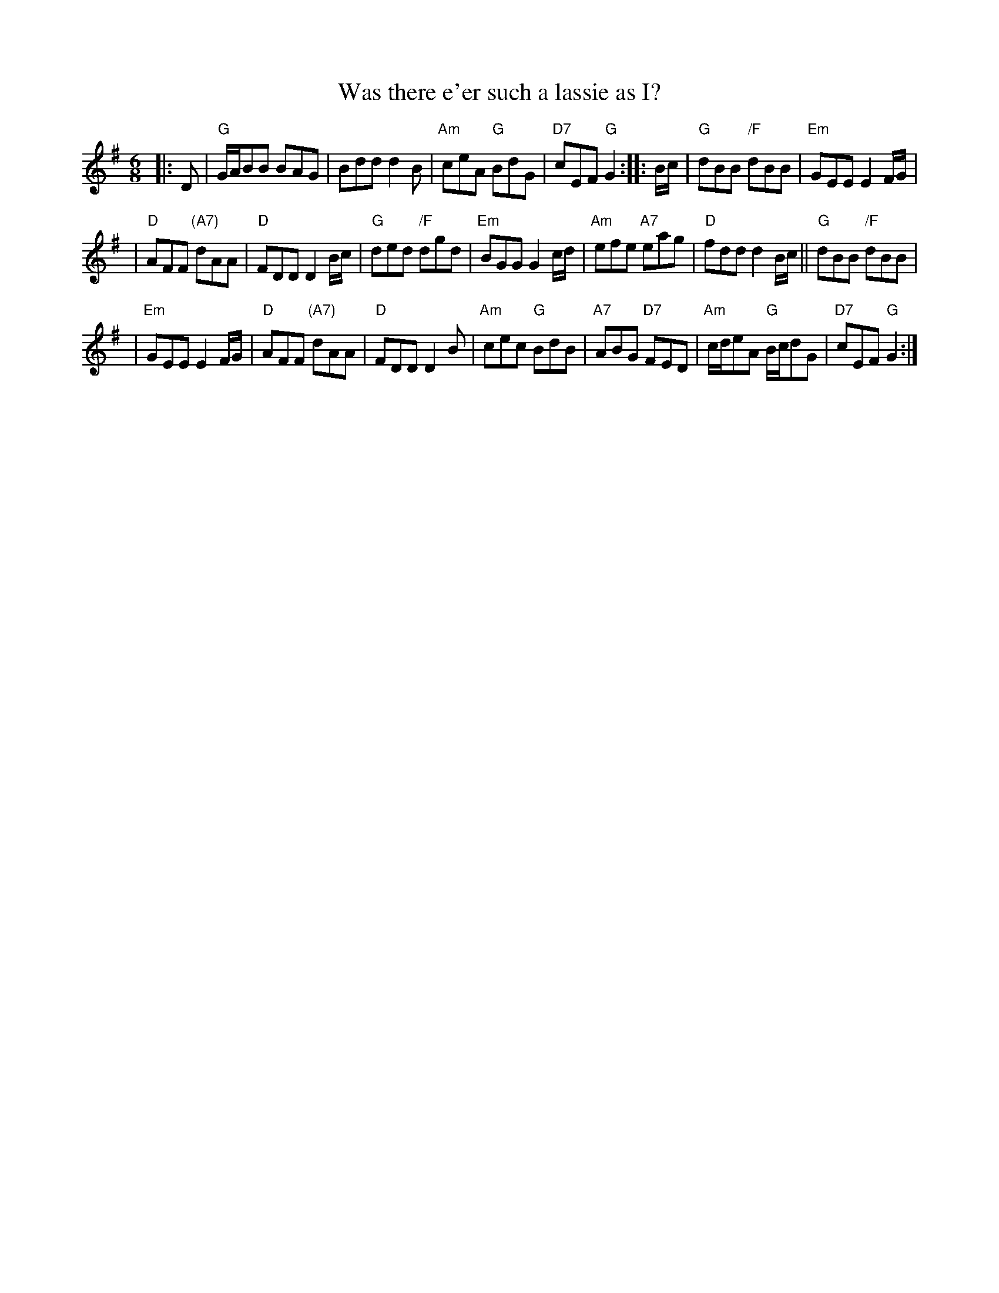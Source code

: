 X:17092
T: Was there e'er such a lassie as I?
R: jig
B: RSCDS 17-9(II)
Z: 1997 by John Chambers <jc:trillian.mit.edu>
N: "Old Song"
M: 6/8
L: 1/8
%--------------------
K: G
|: D \
| "G"G/A/BB BAG | Bdd d2B | "Am"ceA "G"BdG | "D7"cEF "G"G2 :: B/c/ | "G"dBB "/F"dBB | "Em"GEE E2F/G/ |
| "D"AFF "(A7)"dAA | "D"FDD D2B/c/ | "G"ded "/F"dgd | "Em"BGG G2c/d/ | "Am"efe "A7"eag | "D"fdd d2B/c/ || "G"dBB "/F"dBB |
| "Em"GEE E2F/G/ | "D"AFF "(A7)"dAA | "D"FDD D2B | "Am"cec "G"BdB | "A7"ABG "D7"FED | "Am"c/d/eA "G"B/c/dG | "D7"cEF "G"G2 :|
